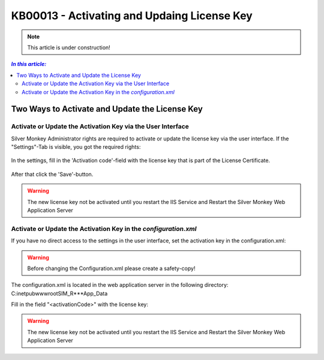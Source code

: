 KB00013 - Activating and Updaing License Key
============================================

.. Note:: This article is under construction!

.. contents:: *In this article:*
    :depth: 2
    :local:

***************************************************
Two Ways to Activate and Update the License Key
***************************************************

Activate or Update the Activation Key via the User Interface
++++++++++++++++++++++++++++++++++++++++++++++++++++++++++++++


Silver Monkey Administrator rights are required to activate or update the license key via the user interface. If the "Settings"-Tab is visible, you got the required rights:



  .. image:: _static/Activation_Key_Screenshot1.png

In the settings, fill in the 'Activation code'-field with the license key that is part of the License Certificate.

   .. image:: _static/Activation_Key_Screenshot2.png

After that click the 'Save'-button.

.. Warning:: The new license key not be activated until you restart the IIS Service and Restart the Silver Monkey Web Application Server  

Activate or Update the Activation Key in the *configuration.xml*
++++++++++++++++++++++++++++++++++++++++++++++++++++++++++++++++

If you have no direct access to the settings in the user interface, set the activation key in the configuration.xml:

.. warning:: Before changing the Configuration.xml please create a safety-copy!

The configuration.xml is located in the web application server in the following directory:
C:\inetpub\wwwroot\SIM_R***\App_Data

Fill in the field "<activationCode>" with the license key:

   .. image:: _static/Activation_Key_Screenshot3.png

.. warning:: The new license key not be activated until you restart the IIS Service and Restart the Silver Monkey Web Application Server  